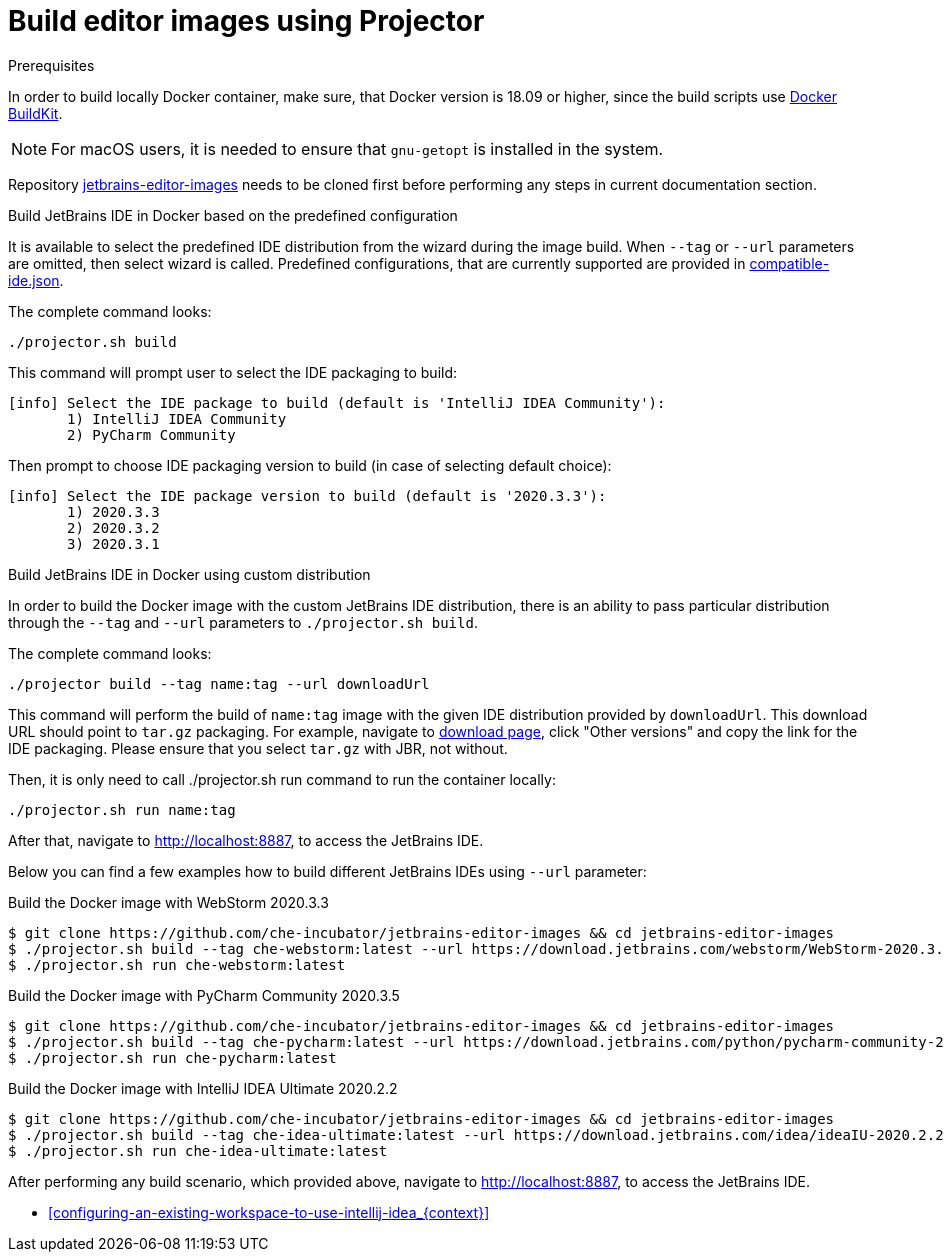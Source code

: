 [id="build-editor-images-using-projector_{context}"]
= Build editor images using Projector

.Prerequisites

In order to build locally Docker container, make sure, that Docker version is 18.09 or higher, since the build scripts use link:https://docs.docker.com/develop/develop-images/build_enhancements/[Docker BuildKit].

NOTE: For macOS users, it is needed to ensure that `+gnu-getopt+` is installed in the system.

Repository link:https://github.com/che-incubator/jetbrains-editor-images[jetbrains-editor-images] needs to be cloned first before performing any steps in current documentation section.

.Build JetBrains IDE in Docker based on the predefined configuration

It is available to select the predefined IDE distribution from the wizard during the image build. When `+--tag+` or `+--url+` parameters are omitted, then select wizard is called. Predefined configurations, that are currently supported are provided in link:https://github.com/che-incubator/jetbrains-editor-images/blob/main/compatible-ide.json[compatible-ide.json].

The complete command looks:

----
./projector.sh build
----

This command will prompt user to select the IDE packaging to build:

----
[info] Select the IDE package to build (default is 'IntelliJ IDEA Community'):
       1) IntelliJ IDEA Community
       2) PyCharm Community
----

Then prompt to choose IDE packaging version to build (in case of selecting default choice):

----
[info] Select the IDE package version to build (default is '2020.3.3'):
       1) 2020.3.3
       2) 2020.3.2
       3) 2020.3.1
----

.Build JetBrains IDE in Docker using custom distribution

In order to build the Docker image with the custom JetBrains IDE distribution, there is an ability to pass particular distribution through the `+--tag+` and `+--url+` parameters to `+./projector.sh build+`.

The complete command looks:

----
./projector build --tag name:tag --url downloadUrl
----

This command will perform the build of `+name:tag+` image with the given IDE distribution provided by `+downloadUrl+`. This download URL should point to `+tar.gz+` packaging. For example, navigate to link:https://www.jetbrains.com/idea/download/#section=linux[download page], click "Other versions" and copy the link for the IDE packaging. Please ensure that you select `+tar.gz+` with JBR, not without.

Then, it is only need to call ./projector.sh run command to run the container locally:

----
./projector.sh run name:tag
----

After that, navigate to link:http://localhost:8887[http://localhost:8887], to access the JetBrains IDE.

Below you can find a few examples how to build different JetBrains IDEs using `+--url+` parameter:

Build the Docker image with WebStorm 2020.3.3::
----
$ git clone https://github.com/che-incubator/jetbrains-editor-images && cd jetbrains-editor-images
$ ./projector.sh build --tag che-webstorm:latest --url https://download.jetbrains.com/webstorm/WebStorm-2020.3.3.tar.gz
$ ./projector.sh run che-webstorm:latest
----

Build the Docker image with PyCharm Community 2020.3.5::
----
$ git clone https://github.com/che-incubator/jetbrains-editor-images && cd jetbrains-editor-images
$ ./projector.sh build --tag che-pycharm:latest --url https://download.jetbrains.com/python/pycharm-community-2020.3.5.tar.gz
$ ./projector.sh run che-pycharm:latest
----

Build the Docker image with IntelliJ IDEA Ultimate 2020.2.2::
----
$ git clone https://github.com/che-incubator/jetbrains-editor-images && cd jetbrains-editor-images
$ ./projector.sh build --tag che-idea-ultimate:latest --url https://download.jetbrains.com/idea/ideaIU-2020.2.2.tar.gz
$ ./projector.sh run che-idea-ultimate:latest
----

After performing any build scenario, which provided above, navigate to link:http://localhost:8887[http://localhost:8887], to access the JetBrains IDE.

* xref:configuring-an-existing-workspace-to-use-intellij-idea_{context}[]